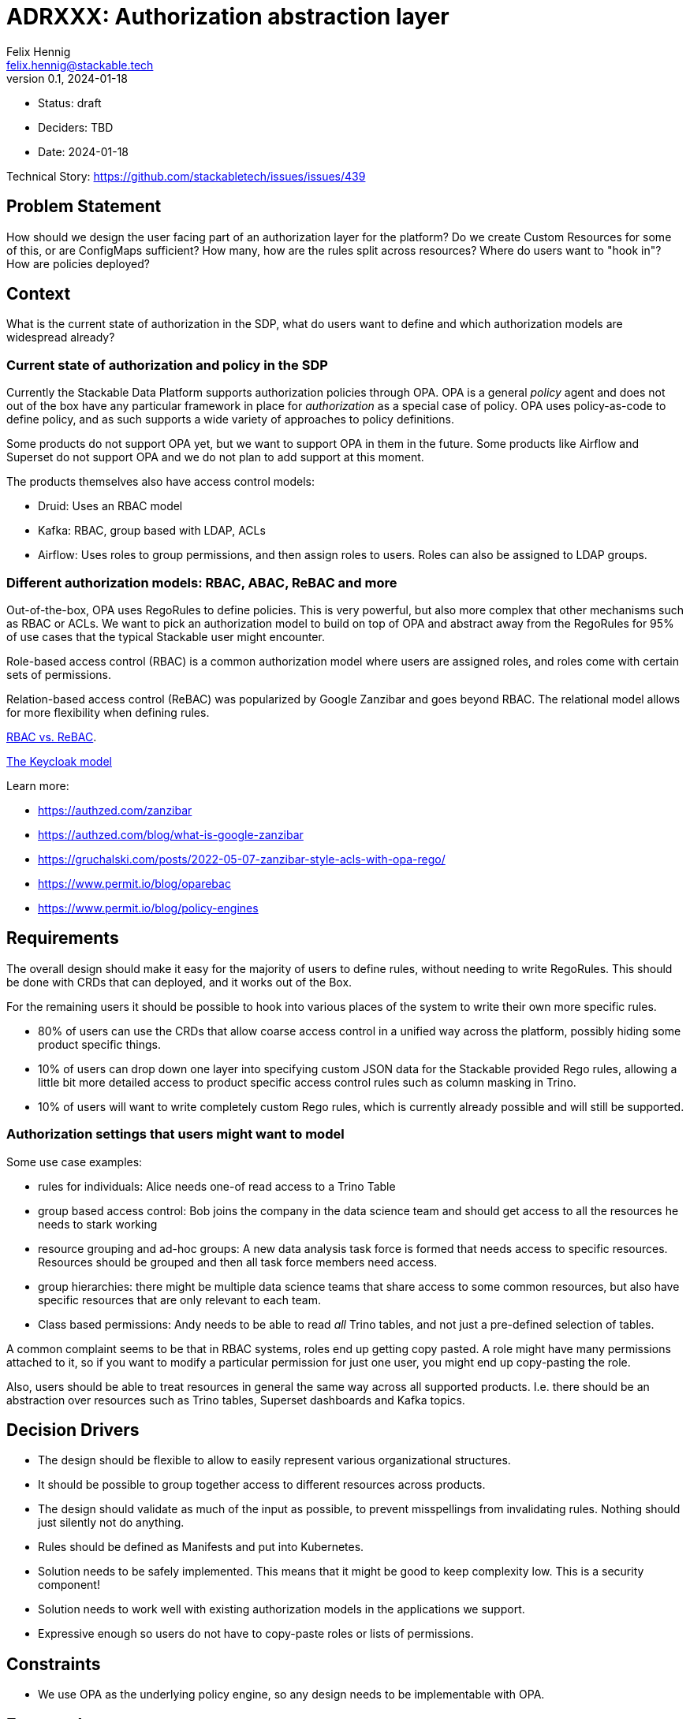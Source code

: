 = ADRXXX: Authorization abstraction layer
Felix Hennig <felix.hennig@stackable.tech>
v0.1, 2024-01-18
:status: draft

* Status: {status}
* Deciders: TBD
* Date: 2024-01-18

Technical Story: https://github.com/stackabletech/issues/issues/439

== Problem Statement

How should we design the user facing part of an authorization layer for the platform?
Do we create Custom Resources for some of this, or are ConfigMaps sufficient?
How many, how are the rules split across resources?
Where do users want to "hook in"?
How are policies deployed?

== Context

What is the current state of authorization in the SDP, what do users want to define and which authorization models are widespread already?

=== Current state of authorization and policy in the SDP

Currently the Stackable Data Platform supports authorization policies through OPA.
OPA is a general _policy_ agent and does not out of the box have any particular framework in place for _authorization_ as a special case of policy.
OPA uses policy-as-code to define policy, and as such supports a wide variety of approaches to policy definitions.

Some products do not support OPA yet, but we want to support OPA in them in the future.
Some products like Airflow and Superset do not support OPA and we do not plan to add support at this moment.

The products themselves also have access control models:

* Druid: Uses an RBAC model
* Kafka: RBAC, group based with LDAP, ACLs
* Airflow: Uses roles to group permissions, and then assign roles to users. Roles can also be assigned to LDAP groups.

=== Different authorization models: RBAC, ABAC, ReBAC and more

Out-of-the-box, OPA uses RegoRules to define policies. 
This is very powerful, but also more complex that other mechanisms such as RBAC or ACLs.
We want to pick an authorization model to build on top of OPA and abstract away from the RegoRules for 95% of use cases that the typical Stackable user might encounter.

Role-based access control (RBAC) is a common authorization model where users are assigned roles, and roles come with certain sets of permissions.

Relation-based access control (ReBAC) was popularized by Google Zanzibar and goes beyond RBAC.
The relational model allows for more flexibility when defining rules.

https://www.permit.io/blog/rbac-vs-rebac[RBAC vs. ReBAC].

https://www.keycloak.org/docs/latest/authorization_services/index.html#_overview[The Keycloak model]

Learn more:

* https://authzed.com/zanzibar
* https://authzed.com/blog/what-is-google-zanzibar
* https://gruchalski.com/posts/2022-05-07-zanzibar-style-acls-with-opa-rego/
* https://www.permit.io/blog/oparebac
* https://www.permit.io/blog/policy-engines

== Requirements

The overall design should make it easy for the majority of users to define rules, without needing to write RegoRules.
This should be done with CRDs that can deployed, and it works out of the Box.

For the remaining users it should be possible to hook into various places of the system to write their own more specific rules.

* 80% of users can use the CRDs that allow coarse access control in a unified way across the platform, possibly hiding some product specific things.
* 10% of users can drop down one layer into specifying custom JSON data for the Stackable provided Rego rules, 
  allowing a little bit more detailed access to product specific access control rules such as column masking in Trino.
* 10% of users will want to write completely custom Rego rules, which is currently already possible and will still be supported.

=== Authorization settings that users might want to model

Some use case examples:

* rules for individuals: Alice needs one-of read access to a Trino Table
* group based access control: Bob joins the company in the data science team and should get access to all the resources he needs to stark working
* resource grouping and ad-hoc groups: A new data analysis task force is formed that needs access to specific resources. Resources should be grouped and then all task force members need access.
* group hierarchies: there might be multiple data science teams that share access to some common resources, but also have specific resources that are only relevant to each team.
* Class based permissions: Andy needs to be able to read _all_ Trino tables, and not just a pre-defined selection of tables.

A common complaint seems to be that in RBAC systems, roles end up getting copy pasted. 
A role might have many permissions attached to it, so if you want to modify a particular permission for just one user, you might end up copy-pasting the role.

Also, users should be able to treat resources in general the same way across all supported products.
I.e. there should be an abstraction over resources such as Trino tables, Superset dashboards and Kafka topics.

== Decision Drivers

* The design should be flexible to allow to easily represent various organizational structures.
* It should be possible to group together access to different resources across products.
* The design should validate as much of the input as possible, to prevent misspellings from invalidating rules. Nothing should just silently not do anything.
* Rules should be defined as Manifests and put into Kubernetes.
* Solution needs to be safely implemented. This means that it might be good to keep complexity low. This is a security component!
* Solution needs to work well with existing authorization models in the applications we support.
* Expressive enough so users do not have to copy-paste roles or lists of permissions.

== Constraints

* We use OPA as the underlying policy engine, so any design needs to be implementable with OPA.

== Expected outcome

We should decide on a general authorization model, what we want it to look like to the user and also have a rough idea of how it will be implemented.

== RBAC vs ReBAC

_RBAC_ is the default choice for authorization models, as it is widely known an understood already, and simple to implement and understand.
Kubernetes itself uses RBAC with Role, ClusterRole, RoleBinding etc..

In RBAC it is difficult to give one-of permissions to individual users, since permissions are always assinged to a role, and then the role is assigned to a user.

How are policies actually derived from the relationships in ReBAC?

I think it makes sense to stay close to the applications here, i.e. for druid there should still be read/write permissions on resources.

we still need to define things like "an editor on thsi resource group can write to this topic"

It would be cool to have "resource groups" and then just relations like "owner", "reader", "edtior" relating to a whole group of resources.

A mixed model might make sense, maybe a hierarchical tree of user groups on the one side, and resource groups on the other side? or composing roles and also composing groups, and then mapping groups and roles? I got this idea from Keycloak.

I think maybe the idea of having the permission for an action on a resource is still very central to all the products we support, and it makes sense to keep that.
Maybe just in a "permission bundle" and those can also be grouped?

I think in i.e. GDrive we could give someone read permission on a folder of files, but this relation needs to be already embedded in the application. 
We cannot give someone read access on a group of Trino tables, because this concept does not exist in Trino. 
The group will still need to be maintained outside of Trino, and so we do not have a lot to gain here.

== Design A

RBAC-based design.

Let users define 

== Design B

We design a relation based access control system (ReBAC), inspired by Google Zanzibar.
ReBAC allows for role-based access control as well (RBAC) but goes beyond that to also allow hierarchies of objects that users can be related to.
This allows for more flexibility when defining organizational structures, and rules can be attached at any level.

We define a CustomResource that allows users to define ReBAC stuff in CRs.
This allows for more validation instead of putting rules in a DSL or in JSON into a ConfigMap.

There are three kinds of rules that users can define easily in a CR:

* relations of objects and users
* relations of objects and user sets
* relations of objects and other objects

Users are pre defined in either LDAP or keycloak, and referenced by their name/ID.
Resolving users is done in OPA, using the UserInfoFetcher.
For this ADR, we will assume users are specified by their username, i.e. "alice" or "bob".

Other objects in the system can be entities inside of the products, such as a `trino-table`.
We also allow users to define their own objects and relations, mainly to organize their users and permissions.
Every user-defined object and relation needs to be specified in an RebacType object.

Example:

[source,yaml]
----
kind: RebacType
metadata:
  name: project  # <1>
spec:
  relations:  # <2>
    - name: member
  objects:  # <3>
    - secret-project
    - datascience-spike
    - ladida
    - otherproj
----

<1> The name of the RebacType. This will be referenced in rule definitions.
<2> The relations that are defined for this type. In this case there is a "member" definition. Users can be members of a project.
<3> Object defintions. This is optional; if given, only these objects can be referenced, adding another layer of verification.

For products, the SDP comes with predefined objects that make sense for the product.
For example in Trino we will define `trino-table` and `trino-catalog`, each with a `reader`, `editor` and `owner` relation.
For Superset we can define a `superset-dashboard` with the same relations.
For Kafka we can define a `kafka-topic` type.

We can group some resources together into a project, and then assign users to the project. 
Users can be assigned individually or based on their group memberships.

Here is an example of what it could look like in yaml:

[source,yaml]
----
kind: RebacRelations
metadata:
  name: project-ladida
# Project Ladida manages the mydata table in Trino
# User 13 and all the members of the 'otherproj' project are members 
# of Project Ladida
relations:
  # Which resources are part of the project?
  - subject: "project:ladida"
    relation: "owner"
    object: "trino-table:mydata"
  - subject: "project:ladida"
    relation: "reader"
    object: "kafka-topic:datasource"
  - subject: "project:ladida"
    relation: "editor"
    object: "superset-dashboard:ladida-viz"
  # Who is part of the project?
  - user: "alice"
    relation: "member"
    object: "project:ladida"
  - userset:
      object: "ad-group:datascience"
      relation: "member"
    relation: "member"
    object: "project:ladida"
----

The first three relations define the project as the owner/reader/editor of a number of resources.
Transitively, any member of the project will get these relations.

The last two relations define the user "alice" as a member of the project, as well as any member of the ActiveDirectoy group "datascience".

=== Implementation

The RebacType and RebacRelations can both be annotated with the `opa.stackable.tech/bundle: "true"` label to include it into the OPA bundle.

The relation definitions can the be verified - to a degree - and subsequently everything is serialized as JSON and provided as `data` to OPA.
We then need to define a RegoRule framework inside OPA to evaluate these rules correctly.

== TODO: Gaia-X considerations

TSA? OCM?

"TSA ist OPA, unser Authr. ist OPA, aber bauen wir oder TSA dinge drumherum, die die Integration schwer machen?"

== Appendix

=== Terminology

Resource:: A resource in the authorization context is commonly something that can be accessed, read, edited etc., like a DAG in Airflow, a Table in Trino or a file in a file system. Resources can also be grouped, like a folder in a file system containing multiple files. A resource is specific, so it does not refer to Trino tables in general, but to a specific Foo table (for example).
Action:: An action is defined in context of a resource. Examples are "Viewing", "Editing", "Deleting", "Creating".
Permission:: A permission is the combination of an action and a resource. Like "view table Foo". A permission can also be more general, like "view all tables" (i.e. no specific resource is specified, just a class/type of resource).
Policy:: A policy is a generic term that does not only exist in authorization. It is a rule, like "The cluster should always have 10% free memory left" or "Only the HR team can access the employee database".
RBAC:: Role-based access control.
Role:: A role in RBAC generally means a collection of permissions. In RBAC, permissions are assigned to roles. For example, an _admin_ role might have the permission to view and edit all data. A _marketting-employee_ role grants viewing access to a specific set of tables.
ReBAC:: Relation-based access control.
ABAC:: Attribute-based access control.
Relation:: A relation is pretty generic, and refers to relations between object and and other objects (or resources), between resources and users or between users and other users or user groups. Examples: "Alice is a _reader_ of a table." "Bob is a _member_ of the data science team." "The `pictures` folder is the _parent_ of the `cat.jpg` file."
Group:: A group is typically a collection of users. Groups can also be organized hierarchically. Groups can sometimes be used to attach roles to, so users can simply be grouped together and their permissions be managed as a whole.
